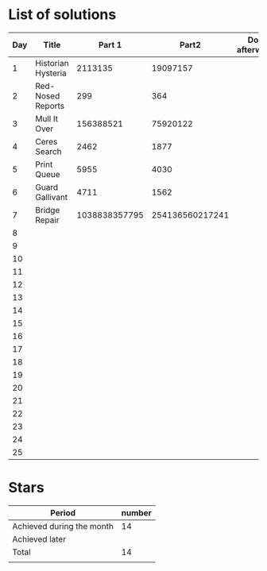 * List of solutions

| Day | Title              |        Part 1 |           Part2 | Done afterwards |
|-----+--------------------+---------------+-----------------+-----------------|
|   1 | Historian Hysteria |       2113135 |        19097157 |                 |
|   2 | Red-Nosed Reports  |           299 |             364 |                 |
|   3 | Mull It Over       |     156388521 |        75920122 |                 |
|   4 | Ceres Search       |          2462 |            1877 |                 |
|   5 | Print Queue        |          5955 |            4030 |                 |
|   6 | Guard Gallivant    |          4711 |            1562 |                 |
|   7 | Bridge Repair      | 1038838357795 | 254136560217241 |                 |
|   8 |                    |               |                 |                 |
|   9 |                    |               |                 |                 |
|  10 |                    |               |                 |                 |
|  11 |                    |               |                 |                 |
|  12 |                    |               |                 |                 |
|  13 |                    |               |                 |                 |
|  14 |                    |               |                 |                 |
|  15 |                    |               |                 |                 |
|  16 |                    |               |                 |                 |
|  17 |                    |               |                 |                 |
|  18 |                    |               |                 |                 |
|  19 |                    |               |                 |                 |
|  20 |                    |               |                 |                 |
|  21 |                    |               |                 |                 |
|  22 |                    |               |                 |                 |
|  23 |                    |               |                 |                 |
|  24 |                    |               |                 |                 |
|  25 |                    |               |                 |                 |


* Stars

| Period                    | number |
|---------------------------+--------|
| Achieved during the month |     14 |
| Achieved later            |        |
| Total                     |     14 |
|                           |        |
#+TBLFM: @4$2=vsum(@2..@3)
